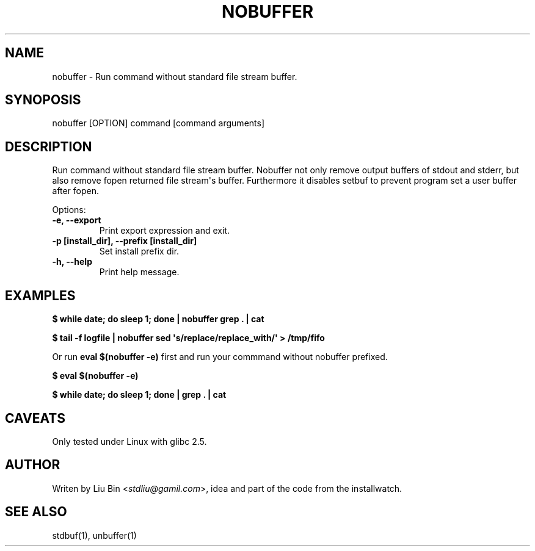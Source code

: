 .TH NOBUFFER  "" "" ""
.SH NAME
nobuffer \- Run command without standard file stream buffer.
.\" Man page generated from reStructeredText.
.
.SH SYNOPOSIS
.nf
nobuffer [OPTION] command [command arguments]
.fi
.sp
.SH DESCRIPTION
.sp
Run command without standard file stream buffer.
Nobuffer not only remove output buffers of stdout and stderr, but also remove fopen returned file stream\(aqs buffer.
Furthermore it disables setbuf to prevent program set a user buffer after fopen.
.sp
Options:
.INDENT 0.0
.TP
.B \-e,  \-\-export
Print export expression and exit.
.UNINDENT
.INDENT 0.0
.TP
.B \-p [install_dir], \-\-prefix [install_dir]
Set install prefix dir.
.UNINDENT
.INDENT 0.0
.TP
.B \-h,  \-\-help
Print help message.
.UNINDENT
.SH EXAMPLES
.sp
\fB$ while date; do sleep 1; done | nobuffer grep . | cat\fP
.sp
\fB$ tail \-f logfile | nobuffer sed \(aqs/replace/replace_with/\(aq > /tmp/fifo\fP
.sp
Or run \fBeval $(nobuffer \-e)\fP first and run your commmand without nobuffer prefixed.
.sp
\fB$ eval $(nobuffer \-e)\fP
.sp
\fB$ while date; do sleep 1; done | grep . | cat\fP
.SH CAVEATS
.sp
Only tested under Linux with glibc 2.5.
.SH AUTHOR
.sp
Writen by Liu Bin <\fI\%stdliu@gamil.com\fP>, idea and part of the code from the installwatch.
.SH SEE ALSO
.sp
stdbuf(1), unbuffer(1)
.\" Generated by docutils manpage writer.
.\" 
.
